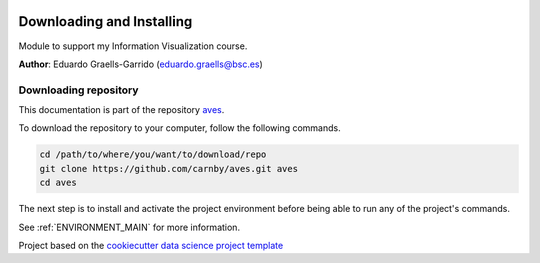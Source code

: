 |License|


.. _INSTALL_MAIN:

************************************************************************
Downloading and Installing
************************************************************************

Module to support my Information Visualization course.

**Author**: Eduardo Graells-Garrido (`eduardo.graells@bsc.es <mailto:eduardo.graells@bsc.es>`_)

.. projectrepo_sec:

======================
Downloading repository
======================

This documentation is part of the repository
`aves <https://github.com/carnby/aves>`_.

To download the repository to your computer, follow the following commands.


.. code-block:: text

    cd /path/to/where/you/want/to/download/repo
    git clone https://github.com/carnby/aves.git aves
    cd aves


The next step is to install and activate the project environment before
being able to run any of the project's commands.

See :ref:`ENVIRONMENT_MAIN` for more information.


.. ----------------------------------------------------------------------------

Project based on the
`cookiecutter data science project template <https://drivendata.github.io/cookiecutter-data-science/>`_


.. |License| image:: https://img.shields.io/badge/License-MIT-blue.svg
   :target: https://github.com/carnby/aves/blob/master/LICENSE
   :alt: Project License

